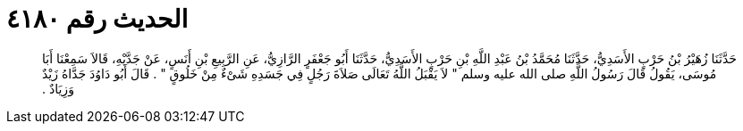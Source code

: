 
= الحديث رقم ٤١٨٠

[quote.hadith]
حَدَّثَنَا زُهَيْرُ بْنُ حَرْبٍ الأَسَدِيُّ، حَدَّثَنَا مُحَمَّدُ بْنُ عَبْدِ اللَّهِ بْنِ حَرْبٍ الأَسَدِيُّ، حَدَّثَنَا أَبُو جَعْفَرٍ الرَّازِيُّ، عَنِ الرَّبِيعِ بْنِ أَنَسٍ، عَنْ جَدَّيْهِ، قَالاَ سَمِعْنَا أَبَا مُوسَى، يَقُولُ قَالَ رَسُولُ اللَّهِ صلى الله عليه وسلم ‏"‏ لاَ يَقْبَلُ اللَّهُ تَعَالَى صَلاَةَ رَجُلٍ فِي جَسَدِهِ شَىْءٌ مِنْ خَلُوقٍ ‏"‏ ‏.‏ قَالَ أَبُو دَاوُدَ جَدَّاهُ زَيْدٌ وَزِيَادٌ ‏.‏